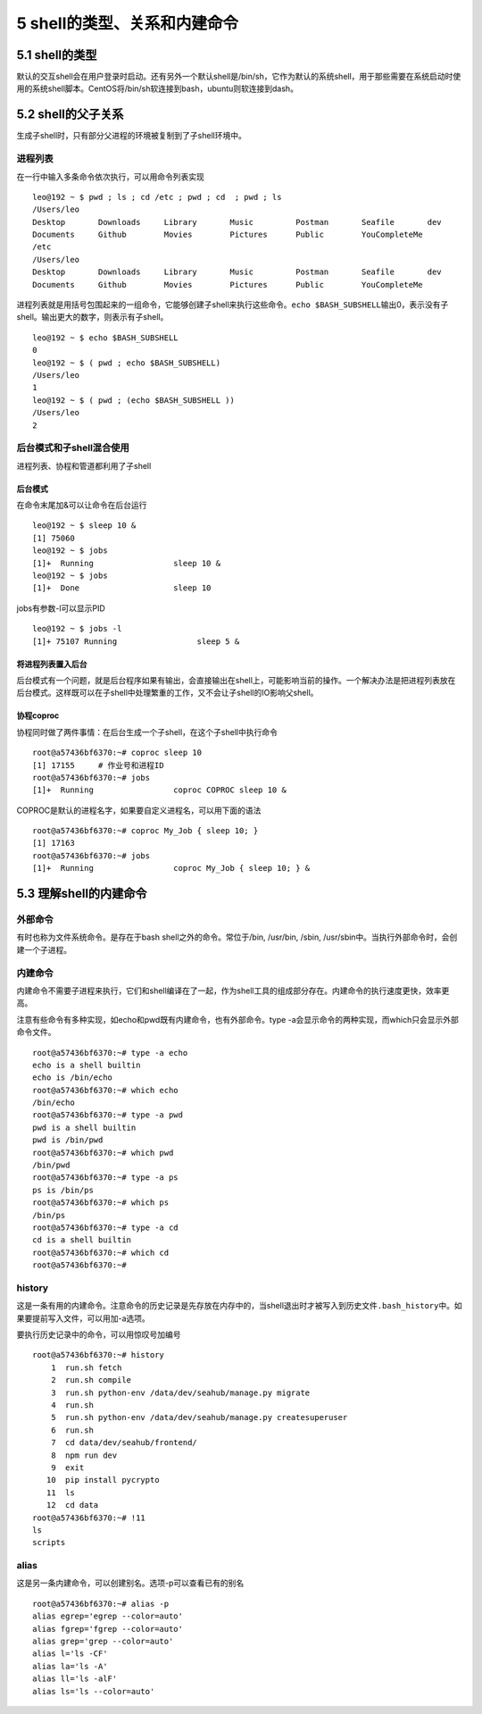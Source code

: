 5 shell的类型、关系和内建命令
=============================

5.1 shell的类型
---------------

默认的交互shell会在用户登录时启动。还有另外一个默认shell是/bin/sh，它作为默认的系统shell，用于那些需要在系统启动时使用的系统shell脚本。CentOS将/bin/sh软连接到bash，ubuntu则软连接到dash。

5.2 shell的父子关系
-------------------

生成子shell时，只有部分父进程的环境被复制到了子shell环境中。

进程列表
~~~~~~~~

在一行中输入多条命令依次执行，可以用命令列表实现

::

   leo@192 ~ $ pwd ; ls ; cd /etc ; pwd ; cd  ; pwd ; ls
   /Users/leo
   Desktop       Downloads     Library       Music         Postman       Seafile       dev
   Documents     Github        Movies        Pictures      Public        YouCompleteMe
   /etc
   /Users/leo
   Desktop       Downloads     Library       Music         Postman       Seafile       dev
   Documents     Github        Movies        Pictures      Public        YouCompleteMe

进程列表就是用括号包围起来的一组命令，它能够创建子shell来执行这些命令。\ ``echo $BASH_SUBSHELL``\ 输出0，表示没有子shell。输出更大的数字，则表示有子shell。

::

   leo@192 ~ $ echo $BASH_SUBSHELL
   0
   leo@192 ~ $ ( pwd ; echo $BASH_SUBSHELL)
   /Users/leo
   1
   leo@192 ~ $ ( pwd ; (echo $BASH_SUBSHELL ))
   /Users/leo
   2

后台模式和子shell混合使用
~~~~~~~~~~~~~~~~~~~~~~~~~

进程列表、协程和管道都利用了子shell

后台模式
^^^^^^^^

在命令末尾加&可以让命令在后台运行

::

   leo@192 ~ $ sleep 10 &
   [1] 75060
   leo@192 ~ $ jobs
   [1]+  Running                 sleep 10 &
   leo@192 ~ $ jobs
   [1]+  Done                    sleep 10

jobs有参数-l可以显示PID

::

   leo@192 ~ $ jobs -l
   [1]+ 75107 Running                 sleep 5 &

将进程列表置入后台
^^^^^^^^^^^^^^^^^^

后台模式有一个问题，就是后台程序如果有输出，会直接输出在shell上，可能影响当前的操作。一个解决办法是把进程列表放在后台模式。这样既可以在子shell中处理繁重的工作，又不会让子shell的IO影响父shell。

协程coproc
^^^^^^^^^^

协程同时做了两件事情：在后台生成一个子shell，在这个子shell中执行命令

::

   root@a57436bf6370:~# coproc sleep 10
   [1] 17155     # 作业号和进程ID
   root@a57436bf6370:~# jobs
   [1]+  Running                 coproc COPROC sleep 10 &

COPROC是默认的进程名字，如果要自定义进程名，可以用下面的语法

::

   root@a57436bf6370:~# coproc My_Job { sleep 10; }
   [1] 17163
   root@a57436bf6370:~# jobs
   [1]+  Running                 coproc My_Job { sleep 10; } &

5.3 理解shell的内建命令
-----------------------

外部命令
~~~~~~~~

有时也称为文件系统命令。是存在于bash shell之外的命令。常位于/bin,
/usr/bin, /sbin, /usr/sbin中。当执行外部命令时，会创建一个子进程。

内建命令
~~~~~~~~

内建命令不需要子进程来执行，它们和shell编译在了一起，作为shell工具的组成部分存在。内建命令的执行速度更快，效率更高。

注意有些命令有多种实现，如echo和pwd既有内建命令，也有外部命令。type
-a会显示命令的两种实现，而which只会显示外部命令文件。

::

   root@a57436bf6370:~# type -a echo
   echo is a shell builtin
   echo is /bin/echo
   root@a57436bf6370:~# which echo
   /bin/echo
   root@a57436bf6370:~# type -a pwd
   pwd is a shell builtin
   pwd is /bin/pwd
   root@a57436bf6370:~# which pwd
   /bin/pwd
   root@a57436bf6370:~# type -a ps
   ps is /bin/ps
   root@a57436bf6370:~# which ps
   /bin/ps
   root@a57436bf6370:~# type -a cd
   cd is a shell builtin
   root@a57436bf6370:~# which cd
   root@a57436bf6370:~#

history
~~~~~~~

这是一条有用的内建命令。注意命令的历史记录是先存放在内存中的，当shell退出时才被写入到历史文件\ ``.bash_history``\ 中。如果要提前写入文件，可以用加-a选项。

要执行历史记录中的命令，可以用惊叹号加编号

::

   root@a57436bf6370:~# history
       1  run.sh fetch
       2  run.sh compile
       3  run.sh python-env /data/dev/seahub/manage.py migrate
       4  run.sh
       5  run.sh python-env /data/dev/seahub/manage.py createsuperuser
       6  run.sh
       7  cd data/dev/seahub/frontend/
       8  npm run dev
       9  exit
      10  pip install pycrypto
      11  ls
      12  cd data
   root@a57436bf6370:~# !11
   ls
   scripts

alias
~~~~~

这是另一条内建命令，可以创建别名。选项-p可以查看已有的别名

::

   root@a57436bf6370:~# alias -p
   alias egrep='egrep --color=auto'
   alias fgrep='fgrep --color=auto'
   alias grep='grep --color=auto'
   alias l='ls -CF'
   alias la='ls -A'
   alias ll='ls -alF'
   alias ls='ls --color=auto'
